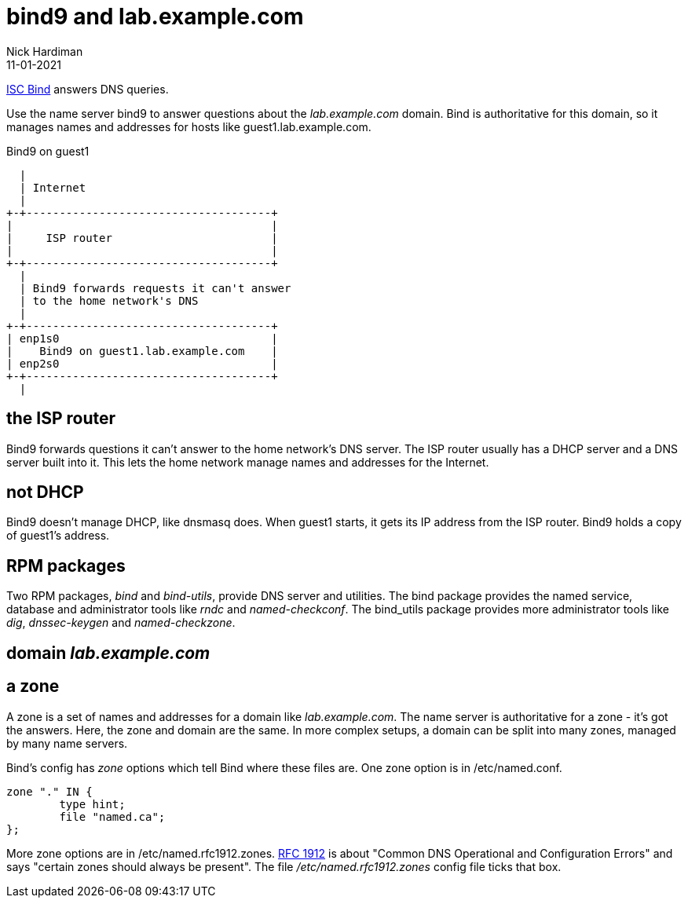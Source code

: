 = bind9 and lab.example.com 
Nick Hardiman
:source-highlighter: highlight.js
:revdate: 11-01-2021

https://www.isc.org/bind/[ISC Bind] answers DNS queries. 

Use the name server bind9 to answer questions about the _lab.example.com_ domain. Bind is authoritative for this domain, so it manages names and addresses for hosts like guest1.lab.example.com. 


.Bind9 on guest1 
....
  |  
  | Internet
  |
+-+-------------------------------------+
|                                       |
|     ISP router                        |
|                                       |
+-+-------------------------------------+
  |
  | Bind9 forwards requests it can't answer  
  | to the home network's DNS
  |
+-+-------------------------------------+
| enp1s0                                |
|    Bind9 on guest1.lab.example.com    |
| enp2s0                                |
+-+-------------------------------------+
  |

....



== the ISP router 

Bind9 forwards questions it can't answer to the home network's DNS server. 
The ISP router usually has a DHCP server and a DNS server built into it. 
This lets the home network manage names and addresses for the Internet.


== not DHCP 

Bind9 doesn't manage DHCP, like dnsmasq does. 
When guest1 starts, it gets its IP address from the ISP router.
Bind9 holds a copy of guest1's address. 


== RPM packages 

Two RPM packages, _bind_ and _bind-utils_, provide DNS server and utilities. 
The bind package provides the named service, database and administrator tools like _rndc_ and _named-checkconf_.
The bind_utils package provides more administrator tools like _dig_, _dnssec-keygen_ and _named-checkzone_.

== domain _lab.example.com_


== a zone 

A zone is a set of names and addresses for a domain like _lab.example.com_. 
The name server is authoritative for a zone - it's got the answers.
Here, the zone and domain are the same. 
In more complex setups, a domain can be split into many zones, managed by many name servers.  

Bind's config has _zone_ options which tell Bind where these files are. 
One zone option is in /etc/named.conf.

[source,shell]
----
zone "." IN {
	type hint;
	file "named.ca";
};
----

More zone options are in /etc/named.rfc1912.zones.
https://tools.ietf.org/html/rfc1912[RFC 1912] is about "Common DNS Operational and Configuration Errors" and says "certain zones should always be present".
The file _/etc/named.rfc1912.zones_ config file ticks that box. 



